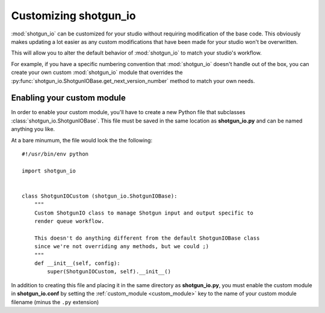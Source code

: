 ######################
Customizing shotgun_io
######################
:mod:`shotgun_io` can be customized for your studio without requiring modification
of the base code. This obviously makes updating a lot easier as any custom
modifications that have been made for your studio won't be overwritten.

This will allow you to alter the default behavior of :mod:`shotgun_io` to match
your studio's workflow. 

For example, if you have a specific numbering convention that :mod:`shotgun_io`
doesn't handle out of the box, you can create your own custom :mod:`shotgun_io`
module that overrides the :py:func:`shotgun_io.ShotgunIOBase.get_next_version_number` method
to match your own needs.


Enabling your custom module
***************************
In order to enable your custom module, you'll have to create a new Python file
that subclasses :class:`shotgun_io.ShotgunIOBase`. This file must be saved in the
same location as **shotgun_io.py** and can be named anything you like. 

At a bare minumum, the file would look the the following::

    #!/usr/bin/env python

    import shotgun_io
            

    class ShotgunIOCustom (shotgun_io.ShotgunIOBase):
        """
        Custom ShotgunIO class to manage Shotgun input and output specific to 
        render queue workflow.

        This doesn't do anything different from the default ShotgunIOBase class
        since we're not overriding any methods, but we could ;) 
        """
        def __init__(self, config): 
            super(ShotgunIOCustom, self).__init__()

In addition to creating this file and placing it in the same directory as 
**shotgun_io.py**, you must enable the custom module in **shotgun_io.conf** by
setting the :ref:`custom_module <custom_module>` key to the name of your custom module filename
(minus the ``.py`` extension)

 
